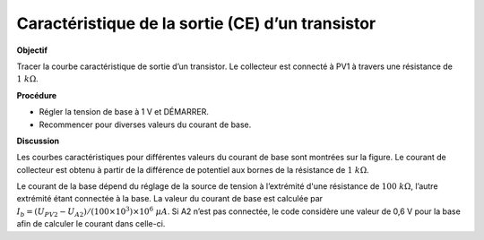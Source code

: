 .. 3.12
   
Caractéristique de la sortie (CE) d’un transistor
-------------------------------------------------

**Objectif**

Tracer la courbe caractéristique de sortie d’un transistor. Le
collecteur est connecté à PV1 à travers une résistance de :math:`1~k\Omega`.

.. image:: schematics/transistor_out.svg
	   :width: 300px
.. image:: pics/transistor-ce.png
	   :width: 300px

**Procédure**

-  Régler la tension de base à 1 V et DÉMARRER.
-  Recommencer pour diverses valeurs du courant de base.

**Discussion**

Les courbes caractéristiques pour différentes valeurs du courant de base
sont montrées sur la figure. Le courant de collecteur est obtenu à
partir de la différence de potentiel aux bornes de la résistance de
:math:`1~k\Omega`.

Le courant de la base dépend du réglage de la source de tension à
l’extrémité d'une résistance de :math:`100~k\Omega`, l’autre extrémité étant
connectée à la base. La valeur du courant de base est calculée par
:math:`I_b = (U_{PV2} − U_{A2})/(100 \times 10^3) \times 10^6~\mu A`.
Si A2 n’est pas connectée, le code considère une valeur de 0,6 V pour la
base afin de calculer le courant dans celle-ci.

